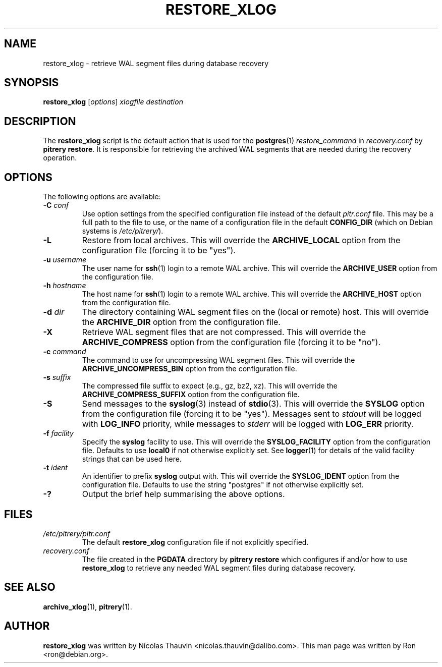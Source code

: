 .\"                                      Hey, EMACS: -*- nroff -*-
.\" First parameter, NAME, should be all caps
.\" Second parameter, SECTION, should be 1-8, maybe w/ subsection
.\" other parameters are allowed: see man(7), man(1)
.TH RESTORE_XLOG 1 "October 11, 2015"
.\" Please adjust this date whenever revising the manpage.
.\"
.\" Some roff macros, for reference:
.\" .nh        disable hyphenation
.\" .hy        enable hyphenation
.\" .ad l      left justify
.\" .ad b      justify to both left and right margins
.\" .nf        disable filling
.\" .fi        enable filling
.\" .br        insert line break
.\" .sp <n>    insert n+1 empty lines
.\" for manpage-specific macros, see man(7)
.SH NAME
restore_xlog \- retrieve WAL segment files during database recovery

.SH SYNOPSIS
.B restore_xlog
.RI [ options ]
.I xlogfile destination


.SH DESCRIPTION
The \fBrestore_xlog\fP script is the default action that is used for the
\fBpostgres\fP(1) \fIrestore_command\fP in \fIrecovery.conf\fP by
\fBpitrery\ restore\fP.  It is responsible for retrieving the archived WAL
segments that are needed during the recovery operation.


.SH OPTIONS
The following options are available:

.TP
.BI "\-C " conf
Use option settings from the specified configuration file instead of the
default \fIpitr.conf\fP file.  This may be a full path to the file to use,
or the name of a configuration file in the default \fBCONFIG_DIR\fP (which
on Debian systems is \fI/etc/pitrery/\fP).

.TP
.B \-L
Restore from local archives.  This will override the \fBARCHIVE_LOCAL\fP
option from the configuration file (forcing it to be "yes").

.TP
.BI "\-u " username
The user name for \fBssh\fP(1) login to a remote WAL archive.  This will
override the \fBARCHIVE_USER\fP option from the configuration file.

.TP
.BI "\-h " hostname
The host name for \fBssh\fP(1) login to a remote WAL archive.  This will
override the \fBARCHIVE_HOST\fP option from the configuration file.

.TP
.BI "\-d " dir
The directory containing WAL segment files on the (local or remote) host.
This will override the \fBARCHIVE_DIR\fP option from the configuration file.

.TP
.B \-X
Retrieve WAL segment files that are not compressed.  This will override the
\fBARCHIVE_COMPRESS\fP option from the configuration file (forcing it to be
"no").

.TP
.BI "\-c " command
The command to use for uncompressing WAL segment files.  This will override
the \fBARCHIVE_UNCOMPRESS_BIN\fP option from the configuration file.

.TP
.BI "\-s " suffix
The compressed file suffix to expect (e.g., gz, bz2, xz).  This will override
the \fBARCHIVE_COMPRESS_SUFFIX\fP option from the configuration file.

.TP
.B \-S
Send messages to the \fBsyslog\fP(3) instead of \fBstdio\fP(3).  This will
override the \fBSYSLOG\fP option from the configuration file (forcing it to
be "yes").  Messages sent to \fIstdout\fP will be logged with \fBLOG_INFO\fP
priority, while messages to \fIstderr\fP will be logged with \fBLOG_ERR\fP
priority.

.TP
.BI "\-f " facility
Specify the \fBsyslog\fP facility to use.  This will override the
\fBSYSLOG_FACILITY\fP option from the configuration file.  Defaults to use
\fBlocal0\fP if not otherwise explicitly set.  See \fBlogger\fP(1) for details
of the valid facility strings that can be used here.

.TP
.BI "\-t " ident
An identifier to prefix \fBsyslog\fP output with.  This will override the
\fBSYSLOG_IDENT\fP option from the configuration file.  Defaults to use the
string "postgres" if not otherwise explicitly set.

.TP
.B \-?
Output the brief help summarising the above options.


.SH FILES
.TP
.I /etc/pitrery/pitr.conf
The default \fBrestore_xlog\fP configuration file if not explicitly specified.

.TP
.I recovery.conf
The file created in the \fBPGDATA\fP directory by \fBpitrery\ restore\fP which
configures if and/or how to use \fBrestore_xlog\fP to retrieve any needed WAL
segment files during database recovery.


.SH SEE ALSO
.BR archive_xlog (1),
.BR pitrery (1).


.SH AUTHOR
.B restore_xlog
was written by Nicolas Thauvin <nicolas.thauvin@dalibo.com>.
This man page was written by Ron <ron@debian.org>.

